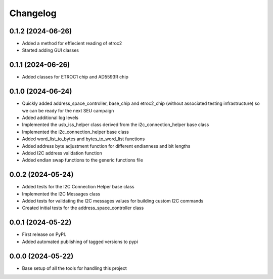 Changelog
=========

0.1.2 (2024-06-26)
------------------

* Added a method for effiecient reading of etroc2
* Started adding GUI classes

0.1.1 (2024-06-26)
------------------

* Added classes for ETROC1 chip and AD5593R chip

0.1.0 (2024-06-24)
------------------

* Quickly added address_space_controller, base_chip and etroc2_chip (without associated testing infrastructure) so we can be ready for the next SEU campaign
* Added additional log levels
* Implemented the usb_iss_helper class derived from the i2c_connection_helper base class
* Implemented the i2c_connection_helper base class
* Added word_list_to_bytes and bytes_to_word_list functions
* Added address byte adjustment function for different endianness and bit lengths
* Added I2C address validation function
* Added endian swap functions to the generic functions file

0.0.2 (2024-05-24)
------------------

* Added tests for the I2C Connection Helper base class
* Implemented the I2C Messages class
* Added tests for validating the I2C messages values for building custom I2C commands
* Created initial tests for the address_space_controller class

0.0.1 (2024-05-22)
------------------

* First release on PyPI.
* Added automated publishing of tagged versions to pypi

0.0.0 (2024-05-22)
------------------

* Base setup of all the tools for handling this project
